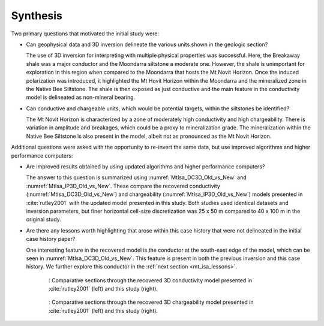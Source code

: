 .. _mt_isa_synthesis:

Synthesis
=========
Two primary questions that motivated the initial study were:

- Can geophysical data and 3D inversion delineate the various units shown in the geologic section?

  The use of 3D inversion for interpreting with multiple physical properties was successful. Here, the Breakaway shale was a major conductor and the Moondarra siltstone a moderate one. However, the shale is unimportant for exploration in this region when compared to the Moondarra that hosts the Mt Novit Horizon. Once the induced polarization was introduced, it highlighted the Mt Hovit Horizon within the Moondarra and the mineralized zone in the Native Bee Siltstone. The shale is then exposed as just conductive and the main feature in the conductivity model is delineated as non-mineral bearing.

- Can conductive and chargeable units, which would be potential targets, within the siltstones be identified?

  The Mt Novit Horizon is characterized by a zone of moderately high conductivity and high chargeability. There is variation in amplitude and breakages, which could be a proxy to mineralization grade. The mineralization within the Native Bee Siltstone is also present in the model, albeit not as pronounced as the Mt Novit Horizon.


Additional questions were asked with the opportunity to re-invert the same data, but use improved algorithms and higher performance computers:

- Are improved results obtained by using updated algorithms and higher performance computers?

  The answer to this question is summarized using :numref:`MtIsa_DC3D_Old_vs_New` and :numref:`MtIsa_IP3D_Old_vs_New`. These compare the recovered conductivity (:numref:`MtIsa_DC3D_Old_vs_New`) and chargeability (:numref:`MtIsa_IP3D_Old_vs_New`) models presented in :cite:`rutley2001` with the updated model presented in this study. Both studies used identical datasets and inversion parameters, but finer horizontal cell-size discretization was 25 x 50 m compared to 40 x 100 m in the original study. 


- Are there any lessons worth highlighting that arose within this case history that were not delineated in the initial case history paper?

  One interesting feature in the recovered model is the conductor at the south-east edge of the model, which can be seen in :numref:`MtIsa_DC3D_Old_vs_New`. This feature is present in both the previous inversion and this case history. We further explore this conductor in the :ref:`next section <mt_isa_lessons>`.

.. figure:: images/MtIsa_DC3D_Old_vs_New.png
    :align: center
    :figwidth: 75%
    :name: MtIsa_DC3D_Old_vs_New

    : Comparative sections through the recovered 3D conductivity model presented in :cite:`rutley2001` (left) and this study (right).


.. figure:: images/MtIsa_IP3D_Old_vs_New.png
    :align: center
    :figwidth: 75%
    :name: MtIsa_IP3D_Old_vs_New

    : Comparative sections through the recovered 3D chargeability model presented in :cite:`rutley2001` (left) and this study (right).  


.. This example demonstrates the two important lessons. The first highlights the ability for modern inversion capabilities to distinguish subtleties in the subsurface.

.. This is highlighted further when interpreting with multiple physical properties. Here, the Breakaway shale was a major conductor and the Moondarra siltstone a moderate one. However, the shale is unimportant for exploration in this region when compared to the Moondarra that hosts the Mt Novit Horizon. Once the induced polarization was introduced, it highlighted the Mt Horvit Horizon within the Moondarra and the mineralized zone in the Native Bee siltstone. The shale is then exposed as just conductive and the main feature in the conductivity model is delineated as non-mineral bearing. This was available in the original inversion presented in the case study. However, the Eastern Quartz Volcanics is much more evident as a resistive feature separating the Moondarra and Native Bee siltstones.

.. The second lesson here is the importance of a 3D inversion even in the presence of 2D geology :numref:`MtIsa_DC2D_vs_3DModel`. The 2D inversions, in general, reproduce the large-scale features of the subsurface. However, when the geology becomes more complex, the 3D inversion can show the changes in strike cause by folding and faulting, or where mineralisation grade changes. This is most evident in the Mt Novit Horizon, where the chargeability is north-south in general yet has variability along strike.

.. .. figure:: images/MtIsa_DC2D_vs_3DModel.png
..    :align: center
..    :figwidth: 100%
..    :name: MtIsa_DC2D_vs_3DModel

..    : Comparative sections through the recovered 2D (left) and 3D (right) inversion.

